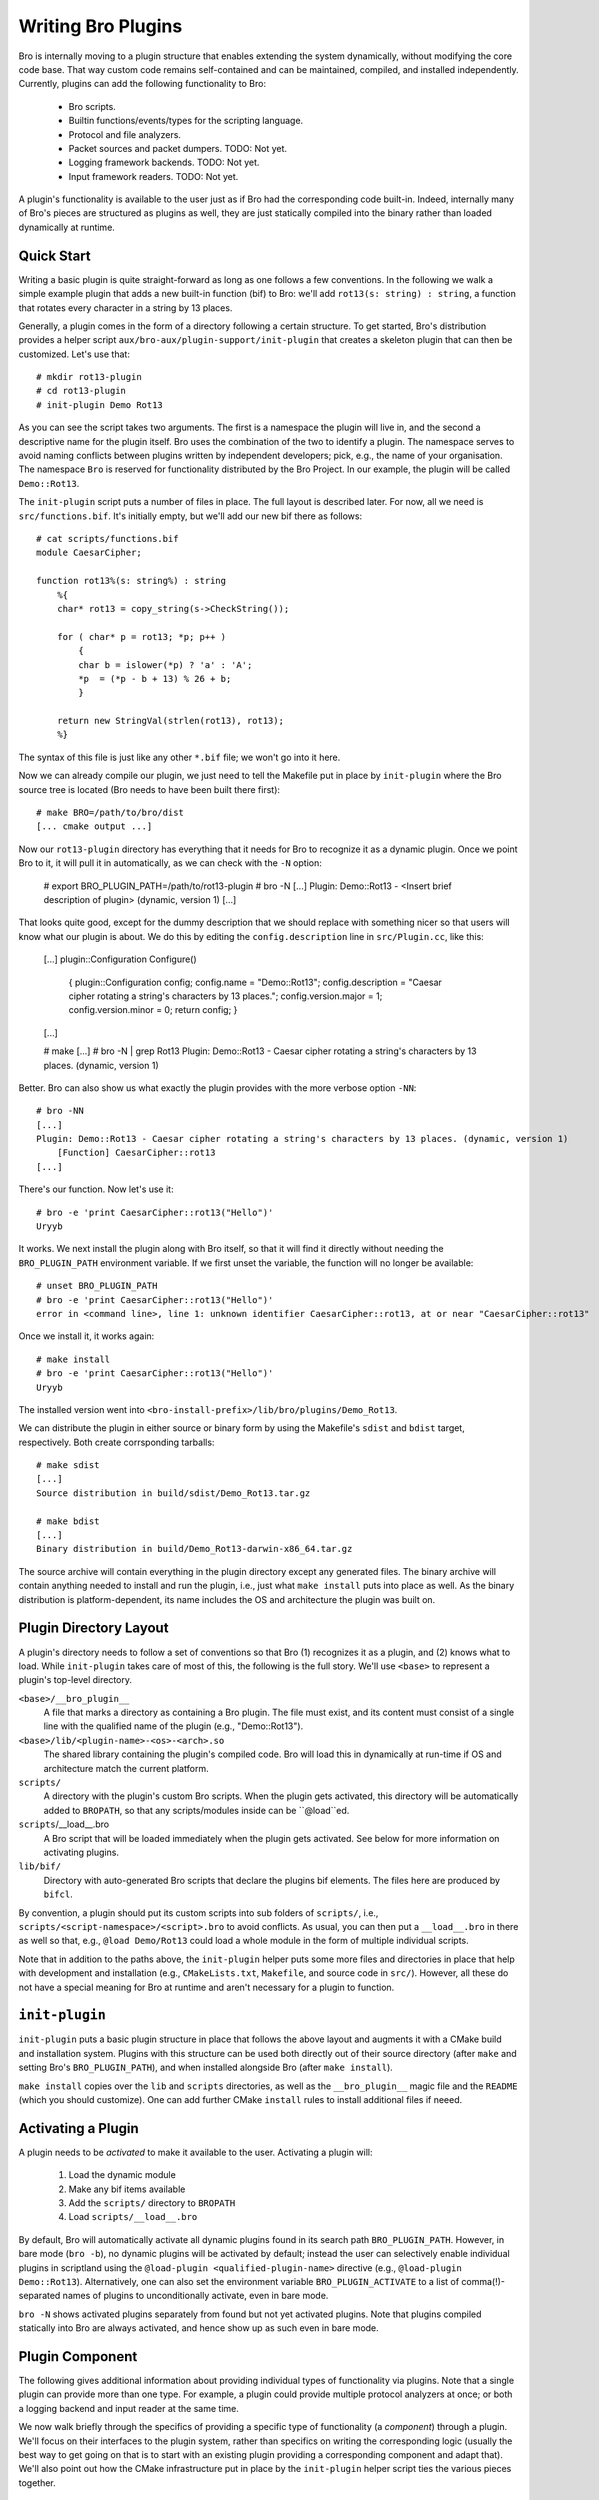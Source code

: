 
===================
Writing Bro Plugins
===================

Bro is internally moving to a plugin structure that enables extending
the system dynamically, without modifying the core code base. That way
custom code remains self-contained and can be maintained, compiled,
and installed independently. Currently, plugins can add the following
functionality to Bro:

    - Bro scripts.

    - Builtin functions/events/types for the scripting language.

    - Protocol and file analyzers.

    - Packet sources and packet dumpers. TODO: Not yet.

    - Logging framework backends. TODO: Not yet.

    - Input framework readers. TODO: Not yet.

A plugin's functionality is available to the user just as if Bro had
the corresponding code built-in. Indeed, internally many of Bro's
pieces are structured as plugins as well, they are just statically
compiled into the binary rather than loaded dynamically at runtime.

Quick Start
===========

Writing a basic plugin is quite straight-forward as long as one
follows a few conventions. In the following we walk a simple example
plugin that adds a new built-in function (bif) to Bro: we'll add 
``rot13(s: string) : string``, a function that rotates every character
in a string by 13 places.

Generally, a plugin comes in the form of a directory following a
certain structure. To get started, Bro's distribution provides a
helper script ``aux/bro-aux/plugin-support/init-plugin`` that creates
a skeleton plugin that can then be customized. Let's use that::

    # mkdir rot13-plugin
    # cd rot13-plugin
    # init-plugin Demo Rot13

As you can see the script takes two arguments. The first is a
namespace the plugin will live in, and the second a descriptive name
for the plugin itself. Bro uses the combination of the two to identify
a plugin. The namespace serves to avoid naming conflicts between
plugins written by independent developers; pick, e.g., the name of
your organisation. The namespace ``Bro`` is reserved for functionality
distributed by the Bro Project. In our example, the plugin will be
called ``Demo::Rot13``.

The ``init-plugin`` script puts a number of files in place. The full
layout is described later. For now, all we need is
``src/functions.bif``. It's initially empty, but we'll add our new bif
there as follows::

    # cat scripts/functions.bif
    module CaesarCipher;

    function rot13%(s: string%) : string
        %{
        char* rot13 = copy_string(s->CheckString());

        for ( char* p = rot13; *p; p++ )
            {
            char b = islower(*p) ? 'a' : 'A';
            *p  = (*p - b + 13) % 26 + b;
            }

        return new StringVal(strlen(rot13), rot13);
        %}

The syntax of this file is just like any other ``*.bif`` file; we
won't go into it here.

Now we can already compile our plugin, we just need to tell the
Makefile put in place by ``init-plugin`` where the Bro source tree is
located (Bro needs to have been built there first)::

    # make BRO=/path/to/bro/dist
    [... cmake output ...]

Now our ``rot13-plugin`` directory has everything that it needs
for Bro to recognize it as a dynamic plugin. Once we point Bro to it,
it will pull it in automatically, as we can check with the ``-N``
option:

    # export BRO_PLUGIN_PATH=/path/to/rot13-plugin
    # bro -N
    [...]
    Plugin: Demo::Rot13 - <Insert brief description of plugin> (dynamic, version 1)
    [...]

That looks quite good, except for the dummy description that we should
replace with something nicer so that users will know what our plugin
is about.  We do this by editing the ``config.description`` line in
``src/Plugin.cc``, like this:

    [...]
    plugin::Configuration Configure()
        {
        plugin::Configuration config;
        config.name = "Demo::Rot13";
        config.description = "Caesar cipher rotating a string's characters by 13 places.";
        config.version.major = 1;
        config.version.minor = 0;
        return config;
        }
    [...]

    # make
    [...]
    # bro -N | grep Rot13
    Plugin: Demo::Rot13 - Caesar cipher rotating a string's characters by 13 places. (dynamic, version 1)

Better. Bro can also show us what exactly the plugin provides with the
more verbose option ``-NN``::

    # bro -NN
    [...]
    Plugin: Demo::Rot13 - Caesar cipher rotating a string's characters by 13 places. (dynamic, version 1)
        [Function] CaesarCipher::rot13
    [...]

There's our function. Now let's use it::

    # bro -e 'print CaesarCipher::rot13("Hello")'
    Uryyb

It works. We next install the plugin along with Bro itself, so that it
will find it directly without needing the ``BRO_PLUGIN_PATH``
environment variable. If we first unset the variable, the function
will no longer be available::

    # unset BRO_PLUGIN_PATH
    # bro -e 'print CaesarCipher::rot13("Hello")'
    error in <command line>, line 1: unknown identifier CaesarCipher::rot13, at or near "CaesarCipher::rot13"

Once we install it, it works again::

    # make install
    # bro -e 'print CaesarCipher::rot13("Hello")'
    Uryyb

The installed version went into
``<bro-install-prefix>/lib/bro/plugins/Demo_Rot13``.

We can distribute the plugin in either source or binary form by using
the Makefile's ``sdist`` and ``bdist`` target, respectively. Both
create corrsponding tarballs::

    # make sdist
    [...]
    Source distribution in build/sdist/Demo_Rot13.tar.gz

    # make bdist
    [...]
    Binary distribution in build/Demo_Rot13-darwin-x86_64.tar.gz

The source archive will contain everything in the plugin directory
except any generated files. The binary archive will contain anything
needed to install and run the plugin, i.e., just what ``make install``
puts into place as well. As the binary distribution is
platform-dependent, its name includes the OS and architecture the
plugin was built on.

Plugin Directory Layout
=======================

A plugin's directory needs to follow a set of conventions so that Bro
(1) recognizes it as a plugin, and (2) knows what to load.  While
``init-plugin`` takes care of most of this, the following is the full
story. We'll use ``<base>`` to represent a plugin's top-level
directory.

``<base>/__bro_plugin__``
    A file that marks a directory as containing a Bro plugin. The file
    must exist, and its content must consist of a single line with the
    qualified name of the plugin (e.g., "Demo::Rot13").

``<base>/lib/<plugin-name>-<os>-<arch>.so``
    The shared library containing the plugin's compiled code. Bro will
    load this in dynamically at run-time if OS and architecture match
    the current platform.

``scripts/``
    A directory with the plugin's custom Bro scripts. When the plugin
    gets activated, this directory will be automatically added to
    ``BROPATH``, so that any scripts/modules inside can be
    ``@load``ed.

``scripts``/__load__.bro
    A Bro script that will be loaded immediately when the plugin gets
    activated. See below for more information on activating plugins.

``lib/bif/``
    Directory with auto-generated Bro scripts that declare the plugins
    bif elements. The files here are produced by ``bifcl``.

By convention, a plugin should put its custom scripts into sub folders
of ``scripts/``, i.e., ``scripts/<script-namespace>/<script>.bro`` to
avoid conflicts. As usual, you can then put a ``__load__.bro`` in
there as well so that, e.g., ``@load Demo/Rot13`` could load a whole
module in the form of multiple individual scripts.

Note that in addition to the paths above, the ``init-plugin`` helper
puts some more files and directories in place that help with
development and installation (e.g., ``CMakeLists.txt``, ``Makefile``,
and source code in ``src/``). However, all these do not have a special
meaning for Bro at runtime and aren't necessary for a plugin to
function.

``init-plugin``
===============

``init-plugin`` puts a basic plugin structure in place that follows
the above layout and augments it with a CMake build and installation
system. Plugins with this structure can be used both directly out of
their source directory (after ``make`` and setting Bro's
``BRO_PLUGIN_PATH``), and when installed alongside Bro (after ``make
install``).

``make install`` copies over the ``lib`` and ``scripts`` directories,
as well as the ``__bro_plugin__`` magic file and the ``README`` (which
you should customize). One can add further CMake ``install`` rules to
install additional files if neeed.

.. todo::

    Describe the other files that the script puts in place.

Activating a Plugin
===================

A plugin needs to be *activated* to make it available to the user.
Activating a plugin will:

    1. Load the dynamic module
    2. Make any bif items available
    3. Add the ``scripts/`` directory to ``BROPATH``
    4. Load ``scripts/__load__.bro``

By default, Bro will automatically activate all dynamic plugins found
in its search path ``BRO_PLUGIN_PATH``. However, in bare mode (``bro
-b``), no dynamic plugins will be activated by default; instead the
user can selectively enable individual plugins in scriptland using the
``@load-plugin <qualified-plugin-name>`` directive (e.g.,
``@load-plugin Demo::Rot13``). Alternatively, one can also set the
environment variable ``BRO_PLUGIN_ACTIVATE`` to a list of
comma(!)-separated names of plugins to unconditionally activate, even
in bare mode.

``bro -N`` shows activated plugins separately from found but not yet
activated plugins. Note that plugins compiled statically into Bro are
always activated, and hence show up as such even in bare mode.

Plugin Component
================

The following gives additional information about providing individual
types of functionality via plugins. Note that a single plugin can
provide more than one type. For example, a plugin could provide
multiple protocol analyzers at once; or both a logging backend and
input reader at the same time.

We now walk briefly through the specifics of providing a specific type
of functionality (a *component*) through a plugin. We'll focus on
their interfaces to the plugin system, rather than specifics on
writing the corresponding logic (usually the best way to get going on
that is to start with an existing plugin providing a corresponding
component and adapt that). We'll also point out how the CMake
infrastructure put in place by the ``init-plugin`` helper script ties
the various pieces together.

Bro Scripts
-----------

Scripts are easy: just put them into ``scripts/``, as described above.
The CMake infrastructure will automatically install them, as well
include them into the source and binary plugin distributions.

Builtin Language Elements
-------------------------

Functions
    TODO

Events
    TODO

Types
    TODO

Protocol Analyzers
------------------

TODO.

File Analyzers
--------------

TODO.

Logging Writer
--------------

Not yet available as plugins.

Input Reader
------------

Not yet available as plugins.

Packet Sources
--------------

Not yet available as plugins.

Packet Dumpers
--------------

Not yet available as plugins.

Testing Plugins
===============

A plugin should come with a test suite to exercise its functionality.
The ``init-plugin`` script puts in place a basic </btest/README> setup
to start with. Initially, it comes with a single test that just checks
that Bro loads the plugin correctly. It won't have a baseline yet, so
let's get that in place::

    # cd tests
    # btest -d
    [  0%] plugin.loading ... failed
    % 'btest-diff output' failed unexpectedly (exit code 100)
    % cat .diag
    == File ===============================
    Demo::Rot13 - Caesar cipher rotating a string's characters by 13 places. (dynamic, version 1.0)
        [Function] CaesarCipher::rot13

    == Error ===============================
    test-diff: no baseline found.
    =======================================

    # btest -U
    all 1 tests successful

    # cd ..
    # make test
    make -C tests
    make[1]: Entering directory `tests'
    all 1 tests successful
    make[1]: Leaving directory `tests'

Now let's add a custom test that ensures that our bif works
correctly::

    # cd tests
    # cat >plugin/rot13.bro

    # @TEST-EXEC: bro %INPUT >output
    # @TEST-EXEC: btest-diff output

    event bro_init()
        {
        print CaesarCipher::rot13("Hello");
        }

Check the output::

    # btest -d plugin/rot13.bro
    [  0%] plugin.rot13 ... failed
    % 'btest-diff output' failed unexpectedly (exit code 100)
    % cat .diag
    == File ===============================
    Uryyb
    == Error ===============================
    test-diff: no baseline found.
    =======================================

    % cat .stderr

    1 of 1 test failed

Install the baseline::

    # btest -U plugin/rot13.bro
    all 1 tests successful

Run the test-suite::

    # btest
    all 2 tests successful

Debugging Plugins
=================

..todo::

    Document.

Documenting Plugins
===================

..todo::

    Integrate all this with Broxygen.



